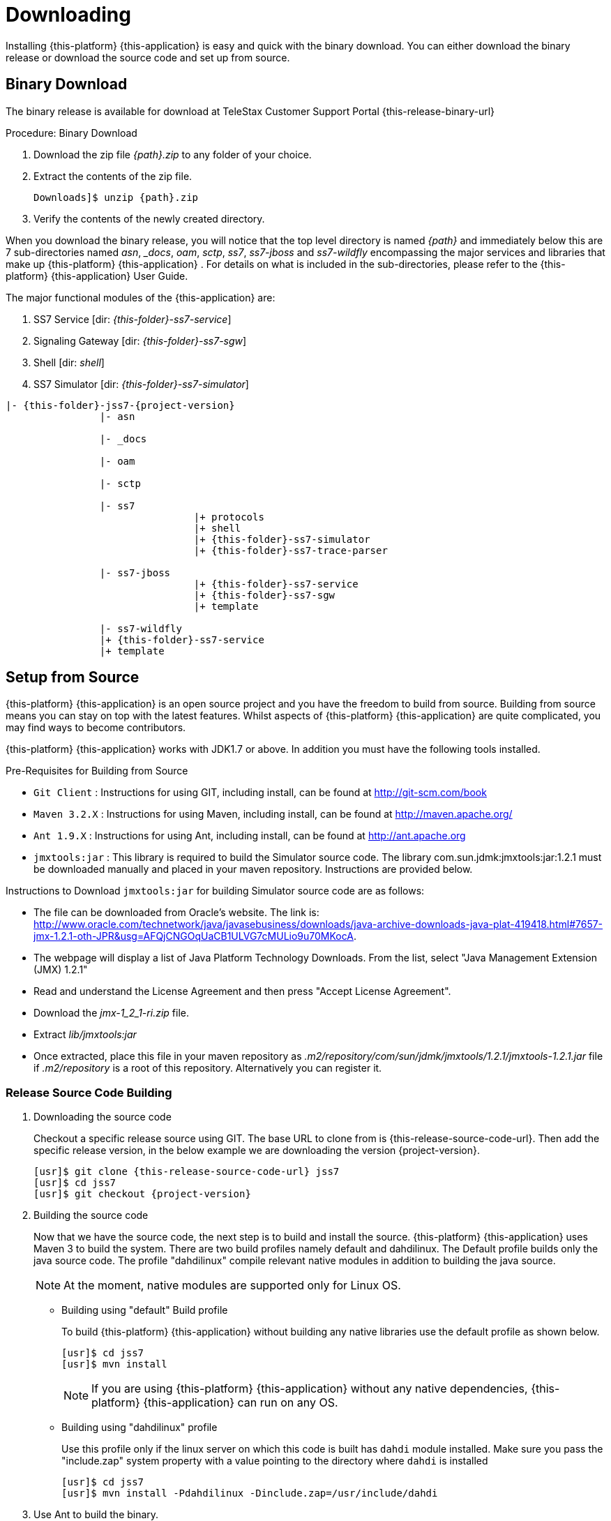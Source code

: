 [[_setup_downloading]]

= Downloading

Installing {this-platform} {this-application} is easy and quick with the binary download.
You can either download the binary release or download the source code and set up from source.

[[_downloading_binary]]
== Binary Download

The binary release is available for download at TeleStax Customer Support Portal {this-release-binary-url} 

.Procedure: Binary Download
. Download the zip file _{path}.zip_ to any folder of your choice.
. Extract the contents of the zip file. 
+

[source,subs="attributes"]
----
Downloads]$ unzip {path}.zip
----						
. Verify the contents of the newly created directory.

When you download the binary release, you will notice that the top level directory is named _{path}_ and immediately below this are 7 sub-directories named _asn_, __docs_, _oam_, _sctp_, _ss7_, _ss7-jboss_ and _ss7-wildfly_ encompassing the major services and libraries that make up {this-platform}  {this-application} .
For details on what is included in the sub-directories, please refer to the {this-platform}  {this-application}  User Guide. 

The major functional modules of the {this-application} are: 

. SS7 Service [dir: _{this-folder}-ss7-service_]
. Signaling Gateway [dir: _{this-folder}-ss7-sgw_]
. Shell [dir: _shell_]
. SS7 Simulator [dir: _{this-folder}-ss7-simulator_]

[subs="attributes"]
----

|- {this-folder}-jss7-{project-version}
		|- asn	

		|- _docs
	
		|- oam

		|- sctp	

		|- ss7
				|+ protocols
				|+ shell
				|+ {this-folder}-ss7-simulator
				|+ {this-folder}-ss7-trace-parser

		|- ss7-jboss
				|+ {this-folder}-ss7-service
				|+ {this-folder}-ss7-sgw
				|+ template

		|- ss7-wildfly
                |+ {this-folder}-ss7-service
                |+ template

----

[[_source_code]]
== Setup from Source 

{this-platform} {this-application} is an open source project and you have the freedom to build from source.
Building from source means you can stay on top with the latest features.
Whilst aspects of {this-platform} {this-application} are quite  complicated, you may find ways to become contributors.

{this-platform} {this-application} works with JDK1.7 or above.
In addition you must have the following tools installed.

.Pre-Requisites for Building from Source

* `Git Client` : Instructions for using GIT, including install, can be found at http://git-scm.com/book
* `Maven 3.2.X` : Instructions for using Maven, including install, can be found at http://maven.apache.org/
* `Ant 1.9.X` : Instructions for using Ant, including install, can be found at http://ant.apache.org
* `jmxtools:jar` :  This library is required to build the Simulator source code. The library com.sun.jdmk:jmxtools:jar:1.2.1 must be downloaded manually and placed in your maven repository. Instructions are provided below.

Instructions to Download `jmxtools:jar` for building Simulator source code are as follows: 

* The file can be downloaded from Oracle's website.
  The link is: http://www.oracle.com/technetwork/java/javasebusiness/downloads/java-archive-downloads-java-plat-419418.html#7657-jmx-1.2.1-oth-JPR&usg=AFQjCNGOqUaCB1ULVG7cMULio9u70MKocA. 
* The webpage will display a list of Java Platform Technology Downloads.
  From the list, select "Java Management Extension (JMX) 1.2.1" 
* Read and understand the License Agreement and then press "Accept License Agreement". 
* Download the _jmx-1_2_1-ri.zip_ file.
* Extract _lib/jmxtools:jar_
* Once extracted, place this file in your maven repository as _.m2/repository/com/sun/jdmk/jmxtools/1.2.1/jmxtools-1.2.1.jar_ file if _.m2/repository_ is a root of this repository.
  Alternatively you can register it. 

[[_source_building]]
=== Release Source Code Building


. Downloading the source code
+
Checkout a specific release source using GIT.
The base URL to clone from is {this-release-source-code-url}.
Then add the specific release version, in the below example we are downloading the version {project-version}.
+
[source,subs="attributes"]
----
[usr]$ git clone {this-release-source-code-url} jss7
[usr]$ cd jss7
[usr]$ git checkout {project-version}
----

. Building the source code
+
Now that we have the source code, the next step is to build and install the source. {this-platform} {this-application} uses Maven 3 to build the system.
There are two build profiles namely default and dahdilinux.
The Default profile builds only the java source code.
The profile "dahdilinux" compile relevant native modules in addition to building the java source. 
+
NOTE: At the moment, native modules are supported only for Linux OS. 
+
* Building using "default" Build profile
+
To build {this-platform} {this-application} without building any native libraries use the default profile as shown below.
+
[source,subs="attributes"]
----
[usr]$ cd jss7
[usr]$ mvn install
----
+
NOTE: If you are using {this-platform} {this-application} without any native dependencies, {this-platform} {this-application} can run on any OS. 

* Building using "dahdilinux" profile
+
Use this profile only if the linux server on which this code is built has `dahdi` module installed.
Make sure you pass the "include.zap" system property with a value pointing to the directory where `dahdi` is installed
+
[source,subs="attributes"]
----
[usr]$ cd jss7
[usr]$ mvn install -Pdahdilinux -Dinclude.zap=/usr/include/dahdi
----


. Use Ant to build the binary.
+
[source,subs="attributes"]
----
[usr]$ cd jss7/release
[usr]$ ant
----


[[_trunk_source_building]]
=== Development Trunk Source Building

To build from development trunk source, follow the same procedure as above but at the time of checkout do not switch to the specific release tag. 
[source,subs="attributes"]
----
[usr]$ git clone {this-release-source-code-url} jss7
[usr]$ cd jss7
[usr]$ git checkout
----  
The rest of the steps are as outlined in the above section <<_source_building>>		 
